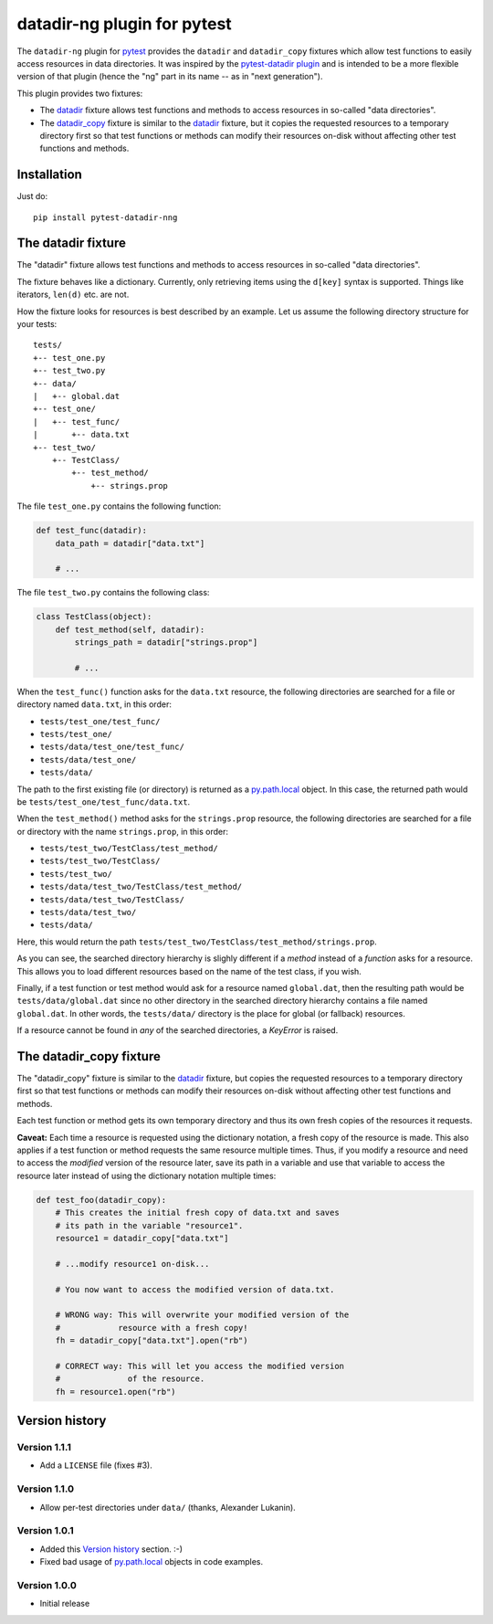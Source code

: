 datadir-ng plugin for pytest |pypi-badge|
=========================================

The ``datadir-ng`` plugin for pytest_ provides the ``datadir``
and ``datadir_copy`` fixtures which allow test functions to easily access resources
in data directories. It was inspired by the `pytest-datadir plugin`_ and is intended
to be a more flexible version of that plugin (hence the "ng" part in its name -- as
in "next generation").

This plugin provides two fixtures:

- The datadir_ fixture allows test functions and methods to access resources in
  so-called "data directories".
- The `datadir_copy`_ fixture is similar to the datadir_ fixture, but it copies the
  requested resources to a temporary directory first so that test functions or
  methods can modify their resources on-disk without affecting other test functions
  and methods.

Installation
------------

Just do::

    pip install pytest-datadir-nng

.. _datadir:

The datadir fixture
-------------------

The "datadir" fixture allows test functions and methods to access resources in
so-called "data directories".

The fixture behaves like a dictionary. Currently, only retrieving items using the
``d[key]`` syntax is supported. Things like iterators, ``len(d)`` etc. are not.

How the fixture looks for resources is best described by an example.
Let us assume the following directory structure for your tests::

    tests/
    +-- test_one.py
    +-- test_two.py
    +-- data/
    |   +-- global.dat
    +-- test_one/
    |   +-- test_func/
    |       +-- data.txt
    +-- test_two/
        +-- TestClass/
            +-- test_method/
                +-- strings.prop

The file ``test_one.py`` contains the following function:

.. code:: python

    def test_func(datadir):
        data_path = datadir["data.txt"]

        # ...

The file ``test_two.py`` contains the following class:

.. code:: python

    class TestClass(object):
        def test_method(self, datadir):
            strings_path = datadir["strings.prop"]

            # ...

When the ``test_func()`` function asks for the ``data.txt`` resource, the
following directories are searched for a file or directory named ``data.txt``,
in this order:

- ``tests/test_one/test_func/``
- ``tests/test_one/``
- ``tests/data/test_one/test_func/``
- ``tests/data/test_one/``
- ``tests/data/``

The path to the first existing file (or directory) is returned as a
py.path.local_ object. In this case, the returned path would be
``tests/test_one/test_func/data.txt``.

When the ``test_method()`` method asks for the ``strings.prop`` resource,
the following directories are searched for a file or directory with the name
``strings.prop``, in this order:

- ``tests/test_two/TestClass/test_method/``
- ``tests/test_two/TestClass/``
- ``tests/test_two/``
- ``tests/data/test_two/TestClass/test_method/``
- ``tests/data/test_two/TestClass/``
- ``tests/data/test_two/``
- ``tests/data/``

Here, this would return the path
``tests/test_two/TestClass/test_method/strings.prop``.

As you can see, the searched directory hierarchy is slighly different if a
*method* instead of a *function* asks for a resource. This allows you to
load different resources based on the name of the test class, if you wish.

Finally, if a test function or test method would ask for a resource named
``global.dat``, then the resulting path would be ``tests/data/global.dat``
since no other directory in the searched directory hierarchy contains
a file named ``global.dat``. In other words, the ``tests/data/`` directory
is the place for global (or fallback) resources.

If a resource cannot be found in *any* of the searched directories, a
`KeyError` is raised.

.. _datadir_copy:

The datadir_copy fixture
------------------------

The "datadir_copy" fixture is similar to the datadir_ fixture, but copies the requested resources to a
temporary directory first so that test functions or methods can modify their resources on-disk without affecting
other test functions and methods.

Each test function or method gets its own temporary directory and thus its own fresh copies of the resources it
requests.

**Caveat:** Each time a resource is requested using the dictionary notation, a fresh copy of the resource is made.
This also applies if a test function or method requests the same resource multiple times. Thus, if you modify a
resource and need to access the *modified* version of the resource later, save its path in a variable and use that
variable to access the resource later instead of using the dictionary notation multiple times:

.. code:: python

    def test_foo(datadir_copy):
        # This creates the initial fresh copy of data.txt and saves
        # its path in the variable "resource1".
        resource1 = datadir_copy["data.txt"]

        # ...modify resource1 on-disk...

        # You now want to access the modified version of data.txt.

        # WRONG way: This will overwrite your modified version of the
        #            resource with a fresh copy!
        fh = datadir_copy["data.txt"].open("rb")

        # CORRECT way: This will let you access the modified version
        #              of the resource.
        fh = resource1.open("rb")

Version history
---------------

Version 1.1.1
+++++++++++++

- Add a ``LICENSE`` file (fixes #3).

Version 1.1.0
+++++++++++++

- Allow per-test directories under ``data/`` (thanks, Alexander Lukanin).

Version 1.0.1
+++++++++++++

- Added this `Version history`_ section. :-)
- Fixed bad usage of py.path.local_ objects in code examples.

Version 1.0.0
+++++++++++++

- Initial release


..
    NB: Without a trailing question mark in the following image URL, the
        generated HTML will contain an <object> element instead of an <img>
        element, which apparently cannot be made into a link (i. e. a
        "clickable" image).
.. |pypi-badge| image:: https://img.shields.io/pypi/v/pytest-datadir-nng.svg?
    :align: middle
    :target: https://pypi.python.org/pypi/pytest-datadir-nng

.. _pytest: http://pytest.org/
.. _pytest-datadir plugin: https://github.com/gabrielcnr/pytest-datadir
.. _py.path.local: http://pylib.readthedocs.org/en/latest/path.html
